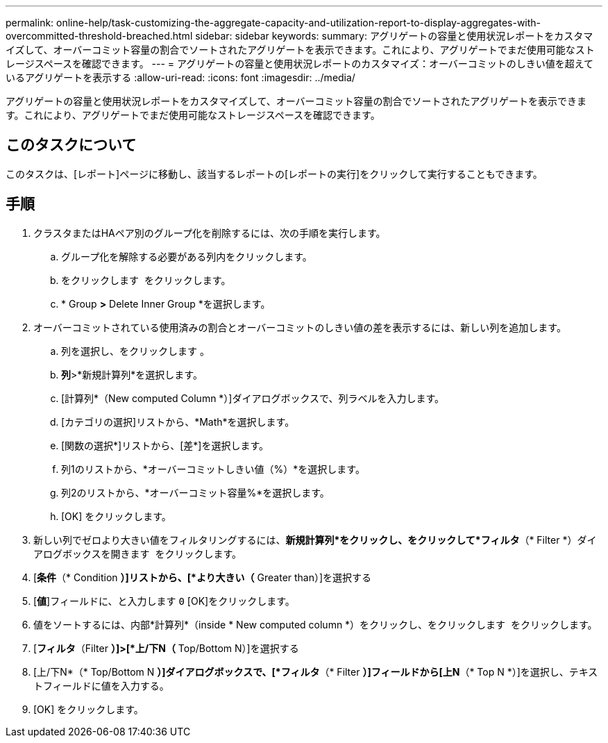 ---
permalink: online-help/task-customizing-the-aggregate-capacity-and-utilization-report-to-display-aggregates-with-overcommitted-threshold-breached.html 
sidebar: sidebar 
keywords:  
summary: アグリゲートの容量と使用状況レポートをカスタマイズして、オーバーコミット容量の割合でソートされたアグリゲートを表示できます。これにより、アグリゲートでまだ使用可能なストレージスペースを確認できます。 
---
= アグリゲートの容量と使用状況レポートのカスタマイズ：オーバーコミットのしきい値を超えているアグリゲートを表示する
:allow-uri-read: 
:icons: font
:imagesdir: ../media/


[role="lead"]
アグリゲートの容量と使用状況レポートをカスタマイズして、オーバーコミット容量の割合でソートされたアグリゲートを表示できます。これにより、アグリゲートでまだ使用可能なストレージスペースを確認できます。



== このタスクについて

このタスクは、[レポート]ページに移動し、該当するレポートの[レポートの実行]をクリックして実行することもできます。



== 手順

. クラスタまたはHAペア別のグループ化を削除するには、次の手順を実行します。
+
.. グループ化を解除する必要がある列内をクリックします。
.. をクリックします image:../media/click-to-see-menu.gif[""] をクリックします。
.. * Group *>* Delete Inner Group *を選択します。


. オーバーコミットされている使用済みの割合とオーバーコミットのしきい値の差を表示するには、新しい列を追加します。
+
.. 列を選択し、をクリックします image:../media/click-to-see-menu.gif[""]。
.. *列*>*新規計算列*を選択します。
.. [計算列*（New computed Column *）]ダイアログボックスで、列ラベルを入力します。
.. [カテゴリの選択]リストから、*Math*を選択します。
.. [関数の選択*]リストから、[差*]を選択します。
.. 列1のリストから、*オーバーコミットしきい値（%）*を選択します。
.. 列2のリストから、*オーバーコミット容量%*を選択します。
.. [OK] をクリックします。


. 新しい列でゼロより大きい値をフィルタリングするには、*新規計算列*をクリックし、をクリックして*フィルタ*（* Filter *）ダイアログボックスを開きます image:../media/click-to-filter.gif[""] をクリックします。
. [*条件*（* Condition *）]リストから、[*より大きい（* Greater than）]を選択する
. [*値*]フィールドに、と入力します `0` [OK]をクリックします。
. 値をソートするには、内部*計算列*（inside * New computed column *）をクリックし、をクリックします image:../media/click-to-see-menu.gif[""] をクリックします。
. [*フィルタ*（Filter *）]>[*上/下N（* Top/Bottom N）]を選択する
. [上/下N*（* Top/Bottom N *）]ダイアログボックスで、[*フィルタ*（* Filter *）]フィールドから[上N*（* Top N *）]を選択し、テキストフィールドに値を入力する。
. [OK] をクリックします。

